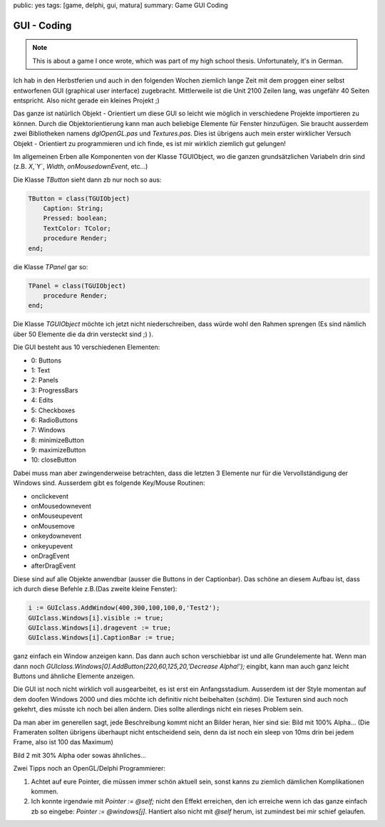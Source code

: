 public: yes
tags: [game, delphi, gui, matura]
summary: Game GUI Coding

GUI - Coding
============

.. note ::

    This is about a game I once wrote, which was part of my high school
    thesis. Unfortunately, it's in German.

Ich hab in den Herbstferien und auch in den folgenden Wochen ziemlich lange
Zeit mit dem proggen einer selbst entworfenen GUI (graphical user interface)
zugebracht. Mittlerweile ist die Unit 2100 Zeilen lang, was ungefähr 40 Seiten
entspricht. Also nicht gerade ein kleines Projekt ;)

Das ganze ist natürlich Objekt - Orientiert um diese GUI so leicht wie möglich
in verschiedene Projekte importieren zu können. Durch die Objektorientierung
kann man auch beliebige Elemente für Fenster hinzufügen. Sie braucht ausserdem
zwei Bibliotheken namens `dglOpenGL.pas` und `Textures.pas`. Dies ist übrigens
auch mein erster wirklicher Versuch Objekt - Orientiert zu programmieren und
ich finde, es ist mir wirklich ziemlich gut gelungen!

Im allgemeinen Erben alle Komponenten von der Klasse TGUIObject, wo die ganzen
grundsätzlichen Variabeln drin sind (z.B. `X`,`Y`, `Width`, `onMousedownEvent`,
etc...)

Die Klasse `TButton` sieht dann zb nur noch so aus:

.. sourcecode:: pascal

    TButton = class(TGUIObject)
        Caption: String;
        Pressed: boolean;
        TextColor: TColor;
        procedure Render;
    end;


die Klasse `TPanel` gar so:

.. sourcecode:: pascal

    TPanel = class(TGUIObject)
        procedure Render;
    end;


Die Klasse `TGUIObject` möchte ich jetzt nicht niederschreiben, dass würde wohl
den Rahmen sprengen (Es sind nämlich über 50 Elemente die da drin versteckt
sind ;) ).

Die GUI besteht aus 10 verschiedenen Elementen:

* 0: Buttons 
* 1: Text 
* 2: Panels 
* 3: ProgressBars 
* 4: Edits
* 5: Checkboxes 
* 6: RadioButtons 
* 7: Windows
* 8: minimizeButton 
* 9: maximizeButton 
* 10: closeButton

Dabei muss man aber zwingenderweise betrachten, dass die letzten 3 Elemente nur
für die Vervollständigung der Windows sind.
Ausserdem gibt es folgende Key/Mouse Routinen:

* onclickevent 
* onMousedownevent 
* onMouseupevent
* onMousemove 
* onkeydownevent 
* onkeyupevent 
* onDragEvent 
* afterDragEvent

Diese sind auf alle Objekte anwendbar (ausser die Buttons in der Captionbar).
Das schöne an diesem Aufbau ist, dass ich durch diese Befehle z.B.(Das zweite
kleine Fenster):

.. sourcecode:: pascal

    i := GUIclass.AddWindow(400,300,100,100,0,'Test2');
    GUIclass.Windows[i].visible := true;
    GUIclass.Windows[i].dragevent := true;
    GUIclass.Windows[i].CaptionBar := true;

ganz einfach ein Window anzeigen kann. Das dann auch schon verschiebbar ist und
alle Grundelemente hat. Wenn man dann noch
`GUIclass.Windows[0].AddButton(220,60,125,20,'Decrease Alpha!');` eingibt, kann
man auch ganz leicht Buttons und ähnliche Elemente anzeigen.

Die GUI ist noch nicht wirklich voll ausgearbeitet, es ist erst ein
Anfangsstadium. Ausserdem ist der Style momentan auf dem doofen Windows 2000
und dies möchte ich definitiv nicht beibehalten (*schäm*). Die Texturen sind
auch noch gekehrt, dies müsste ich noch bei allen ändern. Dies sollte
allerdings nicht ein rieses Problem sein.

Da man aber im generellen sagt, jede Beschreibung kommt nicht an Bilder heran,
hier sind sie:
Bild mit 100% Alpha...
(Die Frameraten sollten übrigens überhaupt nicht entscheidend sein, denn da ist
noch ein sleep von 10ms drin bei jedem Frame, also ist 100 das Maximum)

.. image:: ../sample1.0.jpg
   :align: center

Bild 2 mit 30% Alpha oder sowas ähnliches...

.. image:: ../sample2.1.jpg
   :align: center

Zwei Tipps noch an OpenGL/Delphi Programmierer:

1. Achtet auf eure Pointer, die müssen immer schön aktuell sein, sonst kanns zu
   ziemlich dämlichen Komplikationen kommen.
2. Ich konnte irgendwie mit `Pointer := @self;` nicht den Effekt erreichen, den
   ich erreiche wenn ich das ganze einfach zb so eingebe: `Pointer := @windows[j]`.
   Hantiert also nicht mit `@self` herum, ist zumindest bei mir schief gelaufen.
